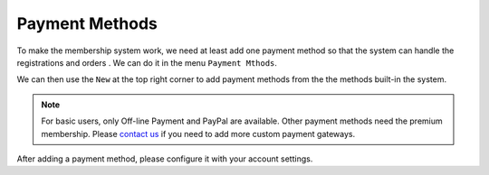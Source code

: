 Payment Methods
**********************

To make the membership system work, we need at least add one payment method so that the system can handle the registrations and orders
. We can do it in the menu ``Payment Mthods``.

.. image:: https://cdn.dream-true.com/images/Tutorials/103_Payment_Methods.jpg
   :target: https://cdn.dream-true.com/images/Tutorials/103_Payment_Methods.jpg

We can then use the ``New`` at the top right corner to add payment methods from the the methods built-in the system.

.. image:: https://cdn.dream-true.com/images/Tutorials/104_Add_Payment_Method.jpg

.. note:: For basic users, only Off-line Payment and PayPal are available. Other payment methods need the premium membership. Please `contact us`_ if you need to add more custom payment gateways.

After adding a payment method, please configure it with your account settings.


.. _contact us: https://dream-true.com